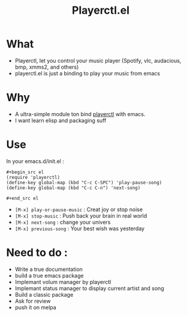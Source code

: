 #+TITLE: Playerctl.el
* What
  - Playerctl, let you control your music player (Spotify, vlc, audacious, bmp, xmms2, and others)
  - playerctl.el is just a binding to play your music from emacs

* Why
  - A ultra-simple module ton bind [[https://github.com/acrisci/playerctl][playerctl]] with emacs.
  - I want learn elisp and packaging suff


* Use
In your emacs.d/init.el :

#+begin_example
#+begin_src el
(require 'playerctl)
(define-key global-map (kbd "C-c C-SPC") 'play-pause-song)
(define-key global-map (kbd "C-c C-n") 'next-song)

#+end_src el
#+end_example

  - ~[M-x] play-or-pause-music~ : Creat joy or stop noise
  - ~[M-x] stop-music~ : Push back your brain in real world
  - ~[M-x] next-song~ : change your univers
  - ~[M-x] previous-song~ : Your best wish was yesterday

* Need to do :
  - Write a true documentation
  - build a true emacs package
  - Implemant volum manager by playerctl
  - Implemant status manager to display current artist and song
  - Build a classic package
  - Ask for review
  - push it on melpa
